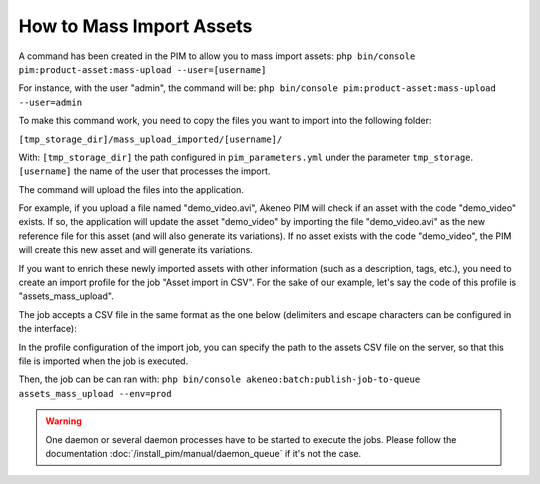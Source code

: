 How to Mass Import Assets
=========================

A command has been created in the PIM to allow you to mass import assets: ``php bin/console pim:product-asset:mass-upload --user=[username]``

For instance, with the user "admin", the command will be: ``php bin/console pim:product-asset:mass-upload --user=admin``

To make this command work, you need to copy the files you want to import into the following folder:

``[tmp_storage_dir]/mass_upload_imported/[username]/``

With:
``[tmp_storage_dir]`` the path configured in ``pim_parameters.yml`` under the parameter ``tmp_storage``.
``[username]`` the name of the user that processes the import.

The command will upload the files into the application.

For example, if you upload a file named "demo_video.avi", Akeneo PIM will check if an asset with the code "demo_video" exists.
If so, the application will update the asset "demo_video" by importing the file "demo_video.avi" as the new reference file for this asset (and will also generate its variations).
If no asset exists with the code "demo_video", the PIM will create this new asset and will generate its variations.

If you want to enrich these newly imported assets with other information (such as a description, tags, etc.), you need to create an import profile for the job "Asset import in CSV".
For the sake of our example, let's say the code of this profile is "assets_mass_upload".

The job accepts a CSV file in the same format as the one below (delimiters and escape characters can be configured in the interface):

.. csv-table:: Assets import
   :header-rows: 1
   :file: asset.csv

In the profile configuration of the import job, you can specify the path to the assets CSV file on the server, so that this file is imported when the job is executed.

Then, the job can be can ran with:
``php bin/console akeneo:batch:publish-job-to-queue assets_mass_upload --env=prod``

.. warning::

    One daemon or several daemon processes have to be started to execute the jobs.
    Please follow the documentation :doc:`/install_pim/manual/daemon_queue` if it's not the case.
